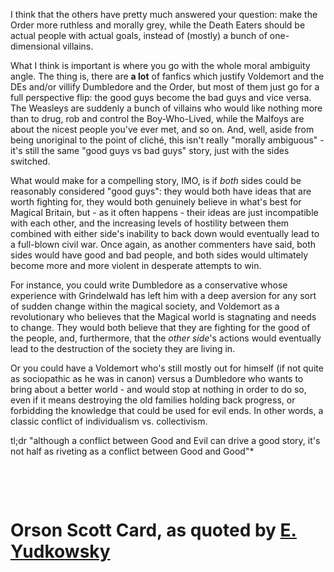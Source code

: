:PROPERTIES:
:Author: Yuriy116
:Score: 16
:DateUnix: 1601495598.0
:DateShort: 2020-Sep-30
:END:

I think that the others have pretty much answered your question: make the Order more ruthless and morally grey, while the Death Eaters should be actual people with actual goals, instead of (mostly) a bunch of one-dimensional villains.

What I think is important is where you go with the whole moral ambiguity angle. The thing is, there are *a lot* of fanfics which justify Voldemort and the DEs and/or villify Dumbledore and the Order, but most of them just go for a full perspective flip: the good guys become the bad guys and vice versa. The Weasleys are suddenly a bunch of villains who would like nothing more than to drug, rob and control the Boy-Who-Lived, while the Malfoys are about the nicest people you've ever met, and so on. And, well, aside from being unoriginal to the point of cliché, this isn't really "morally ambiguous" - it's still the same "good guys vs bad guys" story, just with the sides switched.

What would make for a compelling story, IMO, is if /both/ sides could be reasonably considered "good guys": they would both have ideas that are worth fighting for, they would both genuinely believe in what's best for Magical Britain, but - as it often happens - their ideas are just incompatible with each other, and the increasing levels of hostility between them combined with either side's inability to back down would eventually lead to a full-blown civil war. Once again, as another commenters have said, both sides would have good and bad people, and both sides would ultimately become more and more violent in desperate attempts to win.

For instance, you could write Dumbledore as a conservative whose experience with Grindelwald has left him with a deep aversion for any sort of sudden change within the magical society, and Voldemort as a revolutionary who believes that the Magical world is stagnating and needs to change. They would both believe that they are fighting for the good of the people, and, furthermore, that the /other side/'s actions would eventually lead to the destruction of the society they are living in.

Or you could have a Voldemort who's still mostly out for himself (if not quite as sociopathic as he was in canon) versus a Dumbledore who wants to bring about a better world - and would stop at nothing in order to do so, even if it means destroying the old families holding back progress, or forbidding the knowledge that could be used for evil ends. In other words, a classic conflict of individualism vs. collectivism.

tl;dr "although a conflict between Good and Evil can drive a good story, it's not half as riveting as a conflict between Good and Good"*

​

​

* Orson Scott Card, as quoted by [[https://yudkowsky.tumblr.com/writing/moral-conflicts][E. Yudkowsky]]